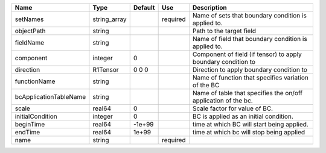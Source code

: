 

====================== ============ ======= ======== ============================================================== 
Name                   Type         Default Use      Description                                                    
====================== ============ ======= ======== ============================================================== 
setNames               string_array         required Name of sets that boundary condition is applied to.            
objectPath             string                        Path to the target field                                       
fieldName              string                        Name of field that boundary condition is applied to.           
component              integer      0                Component of field (if tensor) to apply boundary condition to  
direction              R1Tensor     0 0 0            Direction to apply boundary condition to                       
functionName           string                        Name of function that specifies variation of the BC            
bcApplicationTableName string                        Name of table that specifies the on/off application of the bc. 
scale                  real64       0                Scale factor for value of BC.                                  
initialCondition       integer      0                BC is applied as an initial condition.                         
beginTime              real64       -1e+99           time at which BC will start being applied.                     
endTime                real64       1e+99            time at which bc will stop being applied                       
name                   string               required                                                                
====================== ============ ======= ======== ============================================================== 


